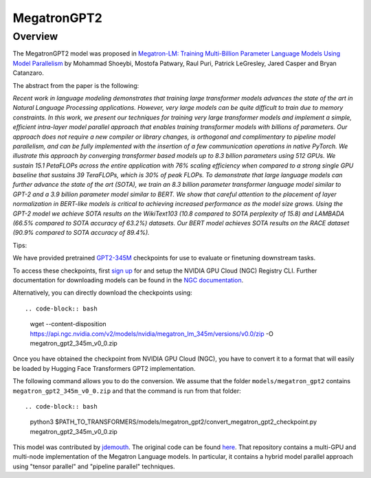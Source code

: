 .. 
    Copyright 2021 NVIDIA Corporation and The HuggingFace Team. All rights reserved.

    Licensed under the Apache License, Version 2.0 (the "License"); you may not use this file except in compliance with
    the License. You may obtain a copy of the License at

        http://www.apache.org/licenses/LICENSE-2.0

    Unless required by applicable law or agreed to in writing, software distributed under the License is distributed on
    an "AS IS" BASIS, WITHOUT WARRANTIES OR CONDITIONS OF ANY KIND, either express or implied. See the License for the
    specific language governing permissions and limitations under the License.

MegatronGPT2
-----------------------------------------------------------------------------------------------------------------------

Overview
~~~~~~~~~~~~~~~~~~~~~~~~~~~~~~~~~~~~~~~~~~~~~~~~~~~~~~~~~~~~~~~~~~~~~~~~~~~~~~~~~~~~~~~~~~~~~~~~~~~~~~~~~~~~~~~~~~~~~~~

The MegatronGPT2 model was proposed in `Megatron-LM: Training Multi-Billion Parameter Language Models Using Model
Parallelism <https://arxiv.org/abs/1909.08053>`__ by Mohammad Shoeybi, Mostofa Patwary, Raul Puri, Patrick LeGresley,
Jared Casper and Bryan Catanzaro.

The abstract from the paper is the following:

*Recent work in language modeling demonstrates that training large transformer models advances the state of the art in
Natural Language Processing applications. However, very large models can be quite difficult to train due to memory
constraints. In this work, we present our techniques for training very large transformer models and implement a simple,
efficient intra-layer model parallel approach that enables training transformer models with billions of parameters. Our
approach does not require a new compiler or library changes, is orthogonal and complimentary to pipeline model
parallelism, and can be fully implemented with the insertion of a few communication operations in native PyTorch. We
illustrate this approach by converging transformer based models up to 8.3 billion parameters using 512 GPUs. We sustain
15.1 PetaFLOPs across the entire application with 76% scaling efficiency when compared to a strong single GPU baseline
that sustains 39 TeraFLOPs, which is 30% of peak FLOPs. To demonstrate that large language models can further advance
the state of the art (SOTA), we train an 8.3 billion parameter transformer language model similar to GPT-2 and a 3.9
billion parameter model similar to BERT. We show that careful attention to the placement of layer normalization in
BERT-like models is critical to achieving increased performance as the model size grows. Using the GPT-2 model we
achieve SOTA results on the WikiText103 (10.8 compared to SOTA perplexity of 15.8) and LAMBADA (66.5% compared to SOTA
accuracy of 63.2%) datasets. Our BERT model achieves SOTA results on the RACE dataset (90.9% compared to SOTA accuracy
of 89.4%).*

Tips:

We have provided pretrained `GPT2-345M <https://ngc.nvidia.com/catalog/models/nvidia:megatron_lm_345m>`__ checkpoints
for use to evaluate or finetuning downstream tasks.

To access these checkpoints, first `sign up <https://ngc.nvidia.com/signup>`__ for and setup the NVIDIA GPU Cloud (NGC)
Registry CLI. Further documentation for downloading models can be found in the `NGC documentation
<https://docs.nvidia.com/dgx/ngc-registry-cli-user-guide/index.html#topic_6_4_1>`__.

Alternatively, you can directly download the checkpoints using::

.. code-block:: bash

    wget --content-disposition https://api.ngc.nvidia.com/v2/models/nvidia/megatron_lm_345m/versions/v0.0/zip -O
    megatron_gpt2_345m_v0_0.zip

Once you have obtained the checkpoint from NVIDIA GPU Cloud (NGC), you have to convert it to a format that will easily
be loaded by Hugging Face Transformers GPT2 implementation.

The following command allows you to do the conversion. We assume that the folder ``models/megatron_gpt2`` contains
``megatron_gpt2_345m_v0_0.zip`` and that the command is run from that folder::

.. code-block:: bash

    python3 $PATH_TO_TRANSFORMERS/models/megatron_gpt2/convert_megatron_gpt2_checkpoint.py megatron_gpt2_345m_v0_0.zip

This model was contributed by `jdemouth <https://huggingface.co/jdemouth>`__. The original code can be found `here
<https://github.com/NVIDIA/Megatron-LM>`__. That repository contains a multi-GPU and multi-node implementation of the
Megatron Language models. In particular, it contains a hybrid model parallel approach using "tensor parallel" and
"pipeline parallel" techniques.

